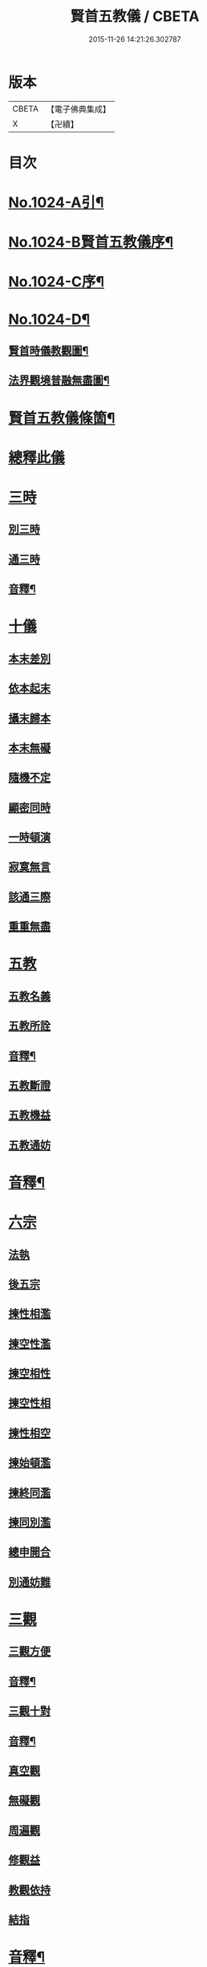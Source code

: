 #+TITLE: 賢首五教儀 / CBETA
#+DATE: 2015-11-26 14:21:26.302787
* 版本
 |     CBETA|【電子佛典集成】|
 |         X|【卍續】    |

* 目次
* [[file:KR6e0142_001.txt::001-0625b1][No.1024-A引¶]]
* [[file:KR6e0142_001.txt::001-0625b9][No.1024-B賢首五教儀序¶]]
* [[file:KR6e0142_001.txt::0626b1][No.1024-C序¶]]
* [[file:KR6e0142_001.txt::0628a1][No.1024-D¶]]
** [[file:KR6e0142_001.txt::0628a2][賢首時儀教觀圖¶]]
** [[file:KR6e0142_001.txt::0629a2][法界觀境普融無盡圖¶]]
* [[file:KR6e0142_001.txt::0630a2][賢首五教儀條箇¶]]
* [[file:KR6e0142_001.txt::0631b3][總釋此儀]]
* [[file:KR6e0142_001.txt::0631b5][三時]]
** [[file:KR6e0142_001.txt::0631b6][別三時]]
** [[file:KR6e0142_001.txt::0638b10][通三時]]
** [[file:KR6e0142_001.txt::0640b8][音釋¶]]
* [[file:KR6e0142_002.txt::0645b3][十儀]]
** [[file:KR6e0142_002.txt::0645b7][本末差別]]
** [[file:KR6e0142_002.txt::0645b15][依本起末]]
** [[file:KR6e0142_002.txt::0645b21][攝末歸本]]
** [[file:KR6e0142_002.txt::0645c5][本末無礙]]
** [[file:KR6e0142_002.txt::0645c11][隨機不定]]
** [[file:KR6e0142_002.txt::0645c16][顯密同時]]
** [[file:KR6e0142_002.txt::0645c18][一時頓演]]
** [[file:KR6e0142_002.txt::0645c21][寂寞無言]]
** [[file:KR6e0142_002.txt::0646a2][該通三際]]
** [[file:KR6e0142_002.txt::0646a4][重重無盡]]
* [[file:KR6e0142_002.txt::0646a9][五教]]
** [[file:KR6e0142_002.txt::0646a11][五教名義]]
** [[file:KR6e0142_002.txt::0646b9][五教所詮]]
** [[file:KR6e0142_002.txt::0650a21][音釋¶]]
** [[file:KR6e0142_003.txt::0651a6][五教斷證]]
** [[file:KR6e0142_003.txt::0652c9][五教機益]]
** [[file:KR6e0142_003.txt::0655c11][五教通妨]]
* [[file:KR6e0142_003.txt::0658c18][音釋¶]]
* [[file:KR6e0142_004.txt::004-0659a6][六宗]]
** [[file:KR6e0142_004.txt::004-0659a8][法執]]
** [[file:KR6e0142_004.txt::0659b22][後五宗]]
** [[file:KR6e0142_004.txt::0660a6][揀性相濫]]
** [[file:KR6e0142_004.txt::0660b1][揀空性濫]]
** [[file:KR6e0142_004.txt::0660b19][揀空相性]]
** [[file:KR6e0142_004.txt::0660c24][揀空性相]]
** [[file:KR6e0142_004.txt::0661b13][揀性相空]]
** [[file:KR6e0142_004.txt::0662b6][揀始頓濫]]
** [[file:KR6e0142_004.txt::0663a16][揀終同濫]]
** [[file:KR6e0142_004.txt::0663c1][揀同別濫]]
** [[file:KR6e0142_004.txt::0664c22][總申開合]]
** [[file:KR6e0142_004.txt::0665b8][別通妨難]]
* [[file:KR6e0142_004.txt::0665b19][三觀]]
** [[file:KR6e0142_004.txt::0665b21][三觀方便]]
** [[file:KR6e0142_004.txt::0668b7][音釋¶]]
** [[file:KR6e0142_005.txt::0676c8][三觀十對]]
** [[file:KR6e0142_005.txt::0677b20][音釋¶]]
** [[file:KR6e0142_006.txt::0678c17][真空觀]]
** [[file:KR6e0142_006.txt::0679b5][無礙觀]]
** [[file:KR6e0142_006.txt::0680b13][周遍觀]]
** [[file:KR6e0142_006.txt::0686b13][修觀益]]
** [[file:KR6e0142_006.txt::0686b23][教觀依持]]
** [[file:KR6e0142_006.txt::0686c6][結指]]
* [[file:KR6e0142_006.txt::0686c15][音釋¶]]
* [[file:KR6e0142_006.txt::0687a9][No.1024-E集刻五教儀緣起¶]]
* [[file:KR6e0142_006.txt::0688a1][No.1024-F刻賢首五教儀䟦¶]]
* 卷
** [[file:KR6e0142_001.txt][賢首五教儀 1]]
** [[file:KR6e0142_002.txt][賢首五教儀 2]]
** [[file:KR6e0142_003.txt][賢首五教儀 3]]
** [[file:KR6e0142_004.txt][賢首五教儀 4]]
** [[file:KR6e0142_005.txt][賢首五教儀 5]]
** [[file:KR6e0142_006.txt][賢首五教儀 6]]
